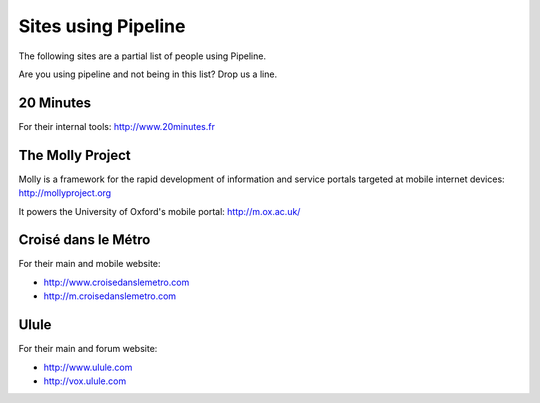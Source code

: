 .. _ref-using:

====================
Sites using Pipeline
====================

The following sites are a partial list of people using Pipeline.

Are you using pipeline and not being in this list? Drop us a line. 

20 Minutes
----------

For their internal tools: http://www.20minutes.fr

The Molly Project
-----------------

Molly is a framework for the rapid development of information and service
portals targeted at mobile internet devices: http://mollyproject.org

It powers the University of Oxford's mobile portal: http://m.ox.ac.uk/

Croisé dans le Métro
--------------------

For their main and mobile website:

* http://www.croisedanslemetro.com
* http://m.croisedanslemetro.com

Ulule
-----

For their main and forum website:

* http://www.ulule.com
* http://vox.ulule.com

